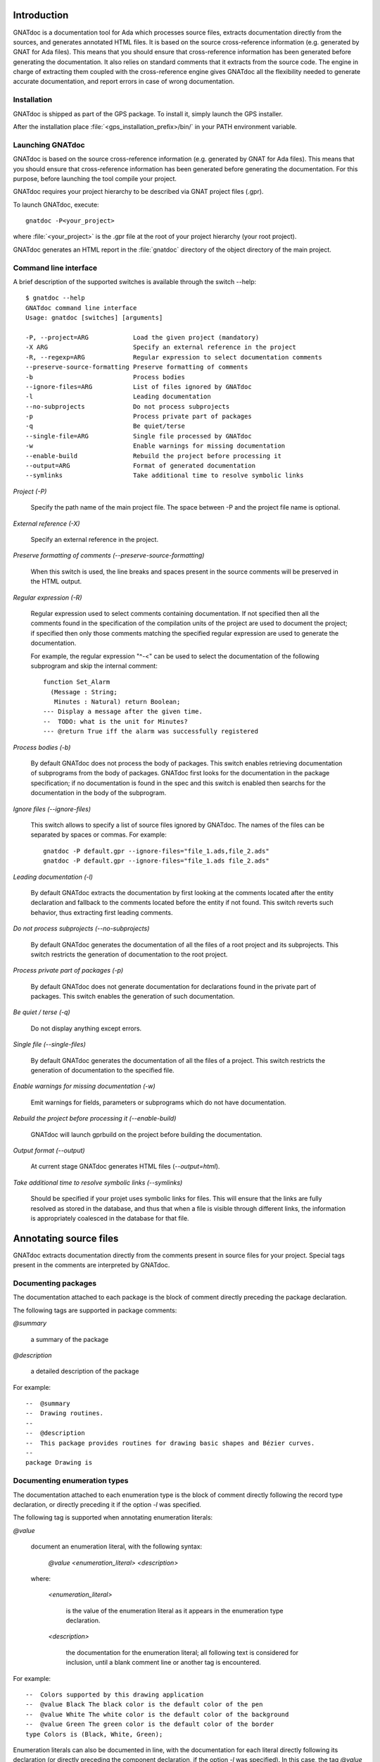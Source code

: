 ************
Introduction
************

GNATdoc is a documentation tool for Ada which processes source files, extracts
documentation directly from the sources, and generates annotated HTML files. It
is based on the source cross-reference information (e.g. generated by GNAT for
Ada files). This means that you should ensure that cross-reference information
has been generated before generating the documentation. It also relies on
standard comments that it extracts from the source code. The engine in charge
of extracting them coupled with the cross-reference engine gives GNATdoc all
the flexibility needed to generate accurate documentation, and report errors
in case of wrong documentation.

..  GNATdoc can also generate an off-line reference manual (in ReST format)
    from a set of documented source files. Using a free ReST tool like Sphinx
    there is support for generating the output in the following formats: text
    files, LaTeX files, Unix manual pages, and Texinfo files. PDF and
    PostScript outputs can be generated from the generated LaTeX output.


Installation
------------

GNATdoc is shipped as part of the GPS package. To install it, simply launch
the GPS installer.

After the installation place
:file:`<gps_installation_prefix>/bin/` in your PATH environment variable.


Launching GNATdoc
-----------------

GNATdoc is based on the source cross-reference information (e.g. generated by
GNAT for Ada files). This means that you should ensure that cross-reference
information has been generated before generating the documentation. For
this purpose, before launching the tool compile your project.

GNATdoc requires your project hierarchy to be described via GNAT project 
files (.gpr).

To launch GNATdoc, execute::

      gnatdoc -P<your_project>

where :file:`<your_project>` is the .gpr file at the root of your project
hierarchy (your root project).

GNATdoc generates an HTML report in the :file:`gnatdoc` directory of the object
directory of the main project.


Command line interface
----------------------

A brief description of the supported switches is available through the
switch --help::

  $ gnatdoc --help
  GNATdoc command line interface
  Usage: gnatdoc [switches] [arguments]

  -P, --project=ARG            Load the given project (mandatory)
  -X ARG                       Specify an external reference in the project
  -R, --regexp=ARG             Regular expression to select documentation comments
  --preserve-source-formatting Preserve formatting of comments
  -b                           Process bodies
  --ignore-files=ARG           List of files ignored by GNATdoc
  -l                           Leading documentation
  --no-subprojects             Do not process subprojects
  -p                           Process private part of packages
  -q                           Be quiet/terse
  --single-file=ARG            Single file processed by GNATdoc
  -w                           Enable warnings for missing documentation
  --enable-build               Rebuild the project before processing it
  --output=ARG                 Format of generated documentation
  --symlinks                   Take additional time to resolve symbolic links

*Project (-P)*

  Specify the path name of the main project file. The space between -P and
  the project file name is optional.

*External reference (-X)*

  Specify an external reference in the project.

*Preserve formatting of comments (--preserve-source-formatting)*

  When this switch is used, the line breaks and spaces present in the
  source comments will be preserved in the HTML output.

*Regular expression (-R)*

  Regular expression used to select comments containing documentation.
  If not specified then all the comments found in the specification of
  the compilation units of the project are used to document the project;
  if specified then only those comments matching the specified regular
  expression are used to generate the documentation.

  For example, the regular expression "^-<" can be used to select the
  documentation of the following subprogram and skip the 
  internal comment::

   function Set_Alarm
     (Message : String;
      Minutes : Natural) return Boolean;
   --- Display a message after the given time.
   --  TODO: what is the unit for Minutes?
   --- @return True iff the alarm was successfully registered

*Process bodies (-b)*

  By default GNATdoc does not process the body of packages. This switch
  enables retrieving documentation of subprograms from the body of
  packages. GNATdoc first looks for the documentation in the package
  specification; if no documentation is found in the spec and this
  switch is enabled then searchs for the documentation in the
  body of the subprogram.

*Ignore files (--ignore-files)*

  This switch allows to specify a list of source files ignored by GNATdoc.
  The names of the files can be separated by spaces or commas. For example::

   gnatdoc -P default.gpr --ignore-files="file_1.ads,file_2.ads"
   gnatdoc -P default.gpr --ignore-files="file_1.ads file_2.ads"

*Leading documentation (-l)*

  By default GNATdoc extracts the documentation by first looking at the
  comments located after the entity declaration and fallback to the
  comments located before the entity if not found. This switch reverts
  such behavior, thus extracting first leading comments.

*Do not process subprojects (--no-subprojects)*

  By default GNATdoc generates the documentation of all the files of a
  root project and its subprojects. This switch restricts the generation
  of documentation to the root project.

*Process private part of packages (-p)*

  By default GNATdoc does not generate documentation for declarations
  found in the private part of packages. This switch enables the
  generation of such documentation.

*Be quiet / terse (-q)*

  Do not display anything except errors.

*Single file (--single-files)*

  By default GNATdoc generates the documentation of all the files of
  a project. This switch restricts the generation of documentation to
  the specified file.

*Enable warnings for missing documentation (-w)*

  Emit warnings for fields, parameters or subprograms which do not have
  documentation.

*Rebuild the project before processing it (--enable-build)*

  GNATdoc will launch gprbuild on the project before building the
  documentation.

*Output format (--output)*

  At current stage GNATdoc generates HTML files (*--output=html*).

*Take additional time to resolve symbolic links (--symlinks)*

  Should be specified if your projet uses symbolic links for files. This will
  ensure that the links are fully resolved as stored in the database, and thus
  that when a file is visible through different links, the information is
  appropriately coalesced in the database for that file.

..  GPS interface
    -------------

..  GNATdoc can be invoked from GPS through the menu Tools.Documentation to
    generate the documentation for all files from the loaded project as well
    all its subprojects.

..  You will find the list of all documentation options in
    the menu Edit-> Preferences-> Documentation.

..  Once the documentation is generated, the main documentation file is
    loaded in your default browser.


***********************
Annotating source files
***********************

GNATdoc extracts documentation directly from the comments present in source
files for your project. Special tags present in the comments are interpreted
by GNATdoc.


Documenting packages
--------------------

The documentation attached to each package is the block of comment
directly preceding the package declaration.

The following tags are supported in package comments:

*@summary*

   a summary of the package

*@description*

   a detailed description of the package

For example::

  --  @summary
  --  Drawing routines.
  --
  --  @description
  --  This package provides routines for drawing basic shapes and Bézier curves.
  --
  package Drawing is

Documenting enumeration types
-----------------------------

The documentation attached to each enumeration type is the block of comment
directly following the record type declaration, or directly preceding it if
the option *-l* was specified.

The following tag is supported when annotating enumeration literals:

*@value*

   document an enumeration literal, with the following syntax:

      *@value <enumeration_literal> <description>*

   where:

      *<enumeration_literal>*

        is the value of the enumeration literal as it appears in the
        enumeration type declaration.

      *<description>*

        the documentation for the enumeration literal; all following text
        is considered for inclusion, until a blank comment line or
        another tag is encountered.

For example::

  --  Colors supported by this drawing application
  --  @value Black The black color is the default color of the pen
  --  @value White The white color is the default color of the background
  --  @value Green The green color is the default color of the border
  type Colors is (Black, White, Green);

Enumeration literals can also be documented in line, with the documentation for
each literal directly following its declaration (or directly preceding the
component declaration, if the option  *-l* was specified). In this case, the
tag *@value* is not required::

  --  Colors supported by this drawing application
  type Colors is (
    Black,
    -- The black color is the default color of the pen
    White,
    -- The white color is the default color of the background
    Green
    -- The green color is the default color of the border
  );

As shown above, a combined approach of documentation is also supported (see
that the general description of the enumeration type *Colors* is located
before its declaration and the documentation of its literals is located
after their declaration).

Documenting record types
------------------------

The documentation attached to each record type is the block of comment directly
following the record type declaration, or directly preceding it if the option
*-l* was specified.

The following tags are supported when annotating subprograms:

*@field*

   document a record component, with the following syntax:

      *@field <component_name> <description>*

   where:

      *<component_name>*

        is the name of the component as it appears in the subprogram.

      *<description>*

        the documentation for the component; all following text
        is considered for inclusion, until a blank comment line or
        another tag is encountered.

For example::

  --  A point representing a location in integer precision.
  --  @field X Horizontal coordinate
  --  @field Y Vertical coordinate
  type Point is
   record
      X : Integer;
      Y : Integer;
   end record;

Record components can also be documented in line, with the documentation for
each component directly following its declaration (or directly preceding the
component declaration, if the option  *-l* was specified). In this case, the
tag *@field* is not required::

  --  A point representing a location in integer precision.
  type Point is
   record
      X : Integer;
      --  Horizontal coordinate
      Y : Integer;
      --  Vertical coordinate
   end record;

As shown above, a combined approach of documentation is also supported (see
that the general description of the record type *Point* is located before
its declaration and the documentation of its components *X* and *Y* is
located after their declaration).

Documenting subprograms
-----------------------

The documentation attached to each subprogram is the block of comment
directly following the subprogram declaration, or directly preceding it
if the option *-l* was specified.

The following tags are supported when annotating subprograms:

*@param*

   document a subprogram parameter, with the following syntax:

      *@param <param_name> <description>*

   where:

      *<param_name>*

        is the name of the parameter as it appears in the subprogram.

      *<description>*

        the documentation for the parameter; all following text
        is considered for inclusion, until a blank comment line or
        another tag is encountered.

*@return*

   document the return type of a function, with the following syntax:

      *@return <description>*

   where:

      *<description>*

        is the documentation for the return value; all following text
        is considered for inclusion, until a blank comment line or
        another tag is encountered.

*@exception*

   document an exception, with the following syntax:

      *@exception <exception_name> <description>*

   where:

      *<exception>*

        is the name of the exception potentially raised by the subprogram

      *<description>*

        is the documentation for this exception; all following text
        is considered for inclusion, until a blank comment line or
        another tag is encountered.


For example::

   function Set_Alarm
     (Message : String;
      Minutes : Natural) return Boolean;
   --  Display a message after the given time.
   --  @param Message The text to display
   --  @param Minutes The number of minutes to wait
   --  @exception System.Assertions.Assert_Failure raised 
   --     if Minutes = 0 or Minutes > 300 if Minutes = 0
   --  @return True iff the alarm was successfully registered

The parameters can also be documented in line, with the documentation for
each parameter directly following the parameter type declaration (or directly
preceding the parameter declaration, if the option  *-l* was specified). In
this case, the tag *@param* is not required::

   function Set_Alarm
     (Message : String;
      --  The text to display

      Minutes : Natural
      --  The number of minutes to wait
     ) return Boolean;
   --  Display a message after the given time.
   --  @exception System.Assertions.Assert_Failure raised 
   --     if Minutes = 0 or Minutes > 300 if Minutes = 0
   --  @return True iff the alarm was successfully registered

Text markup
-----------

GNATdoc recognizes several markup constructs inside description text to produce
better formatted output.

All markup constructs are based on paragraphs. Paragraph is one or more
consecutive lines of text, separated by one blank line. All lines of same
paragraph should have same indentation. Sequential paragraphs with same
indentation level processed as list of paragraphs, this is most important to
process list item with few paragraphs inside.

Bulled lists
============

Bulled lists starts by paragraph that begins with '-' or '*' characters. List
items of the same list must have '-' or '*' character at same indentation. When
text of list item occupy more than one line it should be aligned with first
character on first line of list item. List item can have more than one
paragraph, in this case all paragraphs should use same indentation with first
paragraph::

   --  - This is the first bullet list item.  The blank line above the
   --    first list item is required; blank lines between list items
   --    (such as below this paragraph) are optional.
   --
   --  - This is the first paragraph in the second item in the list.
   --
   --    This is the second paragraph in the second item in the list.
   --    The blank line above this paragraph is required.  The left edge
   --    of this paragraph lines up with the paragraph above, both
   --    indented relative to the bullet.
   --
   --    - This is a sublist.  The bullet lines up with the left edge of
   --      the text blocks above.  A sublist is a new list so requires a
   --      blank line above and below.
   --
   --  - This is the third item of the main list.
   --
   --  This paragraph is not part of the list.

Code blocks
===========

Code blocks can be used to include preformatted text into the documentation.
Code block should use three or more spaces for lines indentation. Opposite to
other constructs, code block doesn't end by empty line::

   --   with Ada.Text_IO;
   --
   --   procedure Hello_World is
   --   begin
   --      Ada.Text_IO.Put_Line ("Hello, world!");
   --   emd Hello_World;

Excluding entities
------------------

The tag *@private* notifies GNATdoc that no documentation must be generated
on a given entity. For example::

   type Calculator is tagged ...
   procedure Add (Obj : Calculator; Value : Natural);
   --  Addition of a value to the previus result
   --  @param Obj The actual calculator
   --  @param Value The added value
   procedure Dump_State (Obj : Calculator);
   --  @private No information is generated in the output about this
   --  primitive because it is internally used for debugging.

Adding images
-------------

Documentation for packages and subprograms may include images.

This is done via the attribute:

*@image*

    where the first parameter is the name of an image file.
    This file is expected in the images directory, as specified in the project
    file: see section Images directory below.

*************
Configuration
*************

Output directory
----------------

The documentation is generated by default into a directory called
:file:`gnatdoc`, created under the object directory of the root project. This
behavior can be modified by specifying the attribute Documentation_Dir in the
package IDE of your root project::

  project Default is
     package IDE is
        for Documentation_Dir use "html";
     end IDE;
  end P;

Ignore subprojects
------------------

By default GNATdoc recursively processes all the projects on which your root
project depends. This behavior can be modified by specifying the attribute
Ignored_Subprojects in the package Documentation of your root project::

  with "prj_1";
  with "prj_2";
  with "prj_3";
  project Default is
     package Documentation is
        for Ignored_Subprojects use ("prj_1", "prj_3");
     end Documentation;
  end Default;


Images directory
----------------

The directory containing images is specified by the string attribute 
Image_Dir of the Documentation package::

   package Documentation is
      for Image_Dir use "image_files";
   end Documentation;

Documentation pattern
---------------------

The pattern for recognizing doc comments can be specified via the string
attribute Doc_Pattern of the Documentation package::

   package Documentation is
      for Doc_Pattern use "^<";
      --  This considers comments beginning with "--<" to be documentation
   end Documentation;

If this attribute is not specified, all comments are considered to be doc.

This has the same semantics as the *-R* command-line switch. The command-line
switch has precedence over the project attribute.

HTML output customization
-------------------------

GNATdoc uses a set of static resources and templates files to control the final
rendering. Modifying these static resources and templates you can control the
rendering of the generated documentation. The files used for generating the
documentation can be found under :file:`<install_dir>/share/gps/gnatdoc/html`.
If you need a different layout from the proposed one, you can override those
files and provides new files. The directory for user defined static resources
and templates can be specified via the string attribute `HTTP_Custom_Dir` of the
`Documentation` package in your project file::

   package Documentation is
      for HTML_Custom_Dir use "docs/gnatdoc_html";
   end Documentation;

All files in :file:`static` subdirectory will be copied to result documentation
directory. This can be used to provide additional files like CSS, images, etc.

Files in :file:`templates` subdirectory are used as templates when documentation
is generated. You can put modified versions of default files in this directory
with same name as original file. Adding new files has no effect on generated
documentation.
